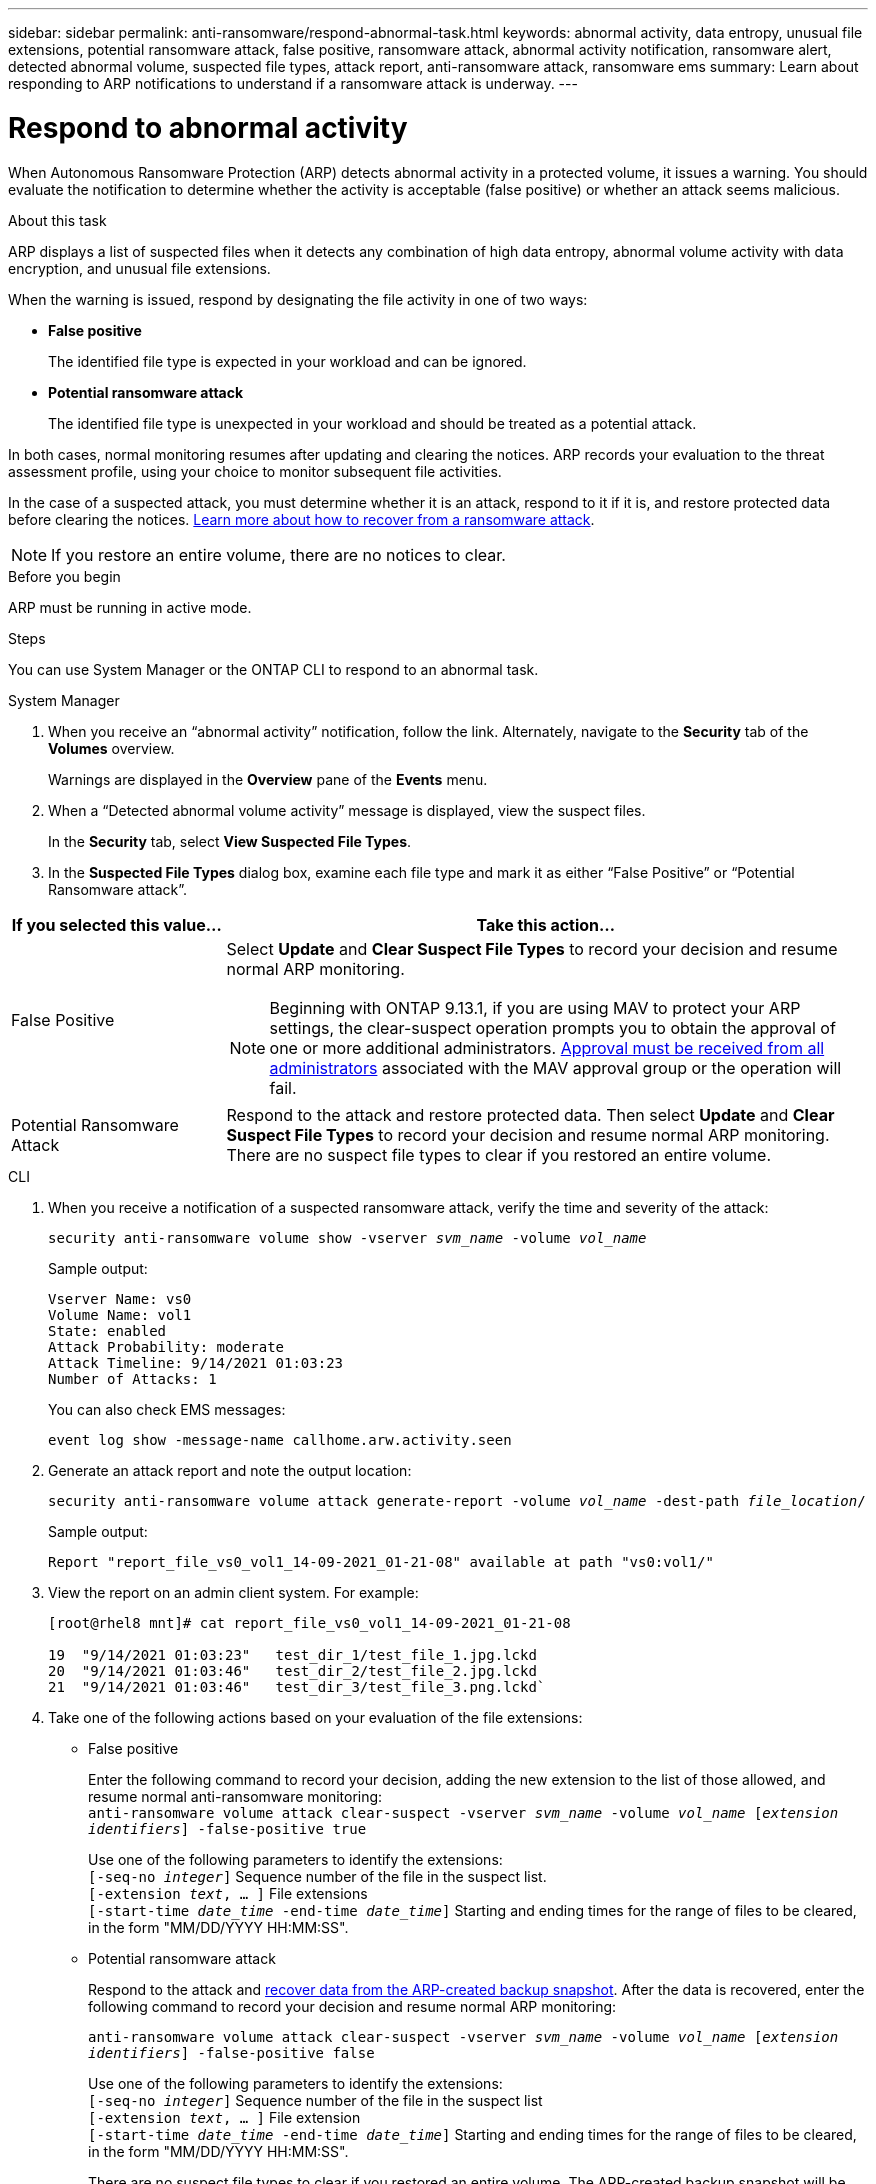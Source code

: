 ---
sidebar: sidebar
permalink: anti-ransomware/respond-abnormal-task.html
keywords: abnormal activity, data entropy, unusual file extensions, potential ransomware attack, false positive, ransomware attack, abnormal activity notification, ransomware alert, detected abnormal volume, suspected file types, attack report, anti-ransomware attack, ransomware ems
summary: Learn about responding to ARP notifications to understand if a ransomware attack is underway. 
---

= Respond to abnormal activity
:toclevels: 1
:hardbreaks:
:nofooter:
:icons: font
:linkattrs:
:imagesdir: ../media/

[.lead]
When Autonomous Ransomware Protection (ARP) detects abnormal activity in a protected volume, it issues a warning. You should evaluate the notification to determine whether the activity is acceptable (false positive) or whether an attack seems malicious. 

.About this task

ARP displays a list of suspected files when it detects any combination of high data entropy, abnormal volume activity with data encryption, and unusual file extensions.

When the warning is issued, respond by designating the file activity in one of two ways:

* **False positive**
+
The identified file type is expected in your workload and can be ignored.
* **Potential ransomware attack**
+
The identified file type is unexpected in your workload and should be treated as a potential attack.

In both cases, normal monitoring resumes after updating and clearing the notices. ARP records your evaluation to the threat assessment profile, using your choice to monitor subsequent file activities. 

In the case of a suspected attack, you must determine whether it is an attack, respond to it if it is, and restore protected data before clearing the notices. link:index.html#how-to-recover-data-in-ontap-after-a-ransomware-attack[Learn more about how to recover from a ransomware attack].

[NOTE]
If you restore an entire volume, there are no notices to clear.

.Before you begin 

ARP must be running in active mode.

.Steps

You can use System Manager or the ONTAP CLI to respond to an abnormal task. 

[role="tabbed-block"]
====
.System Manager
--
.	When you receive an “abnormal activity” notification, follow the link. Alternately, navigate to the *Security* tab of the *Volumes* overview.
+
Warnings are displayed in the *Overview* pane of the *Events* menu.

.	When a “Detected abnormal volume activity” message is displayed, view the suspect files.
+
In the *Security* tab, select *View Suspected File Types*.

.	In the *Suspected File Types* dialog box, examine each file type and mark it as either “False Positive” or “Potential Ransomware attack”.

[cols="25,75"]
|===

h| If you selected this value... h| Take this action…

| False Positive a| Select *Update* and *Clear Suspect File Types* to record your decision and resume normal ARP monitoring.

NOTE: Beginning with ONTAP 9.13.1, if you are using MAV to protect your ARP settings, the clear-suspect operation prompts you to obtain the approval of one or more additional administrators. link:../multi-admin-verify/request-operation-task.html[Approval must be received from all administrators] associated with the MAV approval group or the operation will fail.

| Potential Ransomware Attack | Respond to the attack and restore protected data. Then select *Update* and *Clear Suspect File Types* to record your decision and resume normal ARP monitoring. 
There are no suspect file types to clear if you restored an entire volume.
|===
--

.CLI
--
.	When you receive a notification of a suspected ransomware attack, verify the time and severity of the attack:
+
`security anti-ransomware volume show -vserver _svm_name_ -volume _vol_name_`
+
Sample output:
+
....
Vserver Name: vs0
Volume Name: vol1
State: enabled
Attack Probability: moderate
Attack Timeline: 9/14/2021 01:03:23
Number of Attacks: 1
....
+
You can also check EMS messages:
+
`event log show -message-name callhome.arw.activity.seen`

.	Generate an attack report and note the output location:
+
`security anti-ransomware volume attack generate-report -volume _vol_name_ -dest-path _file_location_/`
+
Sample output:
+
`Report "report_file_vs0_vol1_14-09-2021_01-21-08" available at path "vs0:vol1/"`

.	View the report on an admin client system. For example:
+
....
[root@rhel8 mnt]# cat report_file_vs0_vol1_14-09-2021_01-21-08

19  "9/14/2021 01:03:23"   test_dir_1/test_file_1.jpg.lckd
20  "9/14/2021 01:03:46"   test_dir_2/test_file_2.jpg.lckd
21  "9/14/2021 01:03:46"   test_dir_3/test_file_3.png.lckd`
....

.	Take one of the following actions based on your evaluation of the file extensions:

**	False positive
+
Enter the following command to record your decision, adding the new extension to the list of those allowed, and resume normal anti-ransomware monitoring:
`anti-ransomware volume attack clear-suspect -vserver _svm_name_ -volume _vol_name_ [_extension identifiers_] -false-positive true`
+
Use one of the following parameters to identify the extensions:
`[-seq-no _integer_]` Sequence number of the file in the suspect list.
`[-extension _text_, … ]` File extensions
`[-start-time _date_time_ -end-time _date_time_]` Starting and ending times for the range of files to be cleared, in the form "MM/DD/YYYY HH:MM:SS".

** Potential ransomware attack
+
Respond to the attack and link:../anti-ransomware/recover-data-task.html[recover data from the ARP-created backup snapshot]. After the data is recovered, enter the following command to record your decision and resume normal ARP monitoring:
+
`anti-ransomware volume attack clear-suspect -vserver _svm_name_ -volume _vol_name_ [_extension identifiers_] -false-positive false`
+
Use one of the following parameters to identify the extensions:
`[-seq-no _integer_]` Sequence number of the file in the suspect list
`[-extension _text_, … ]` File extension
`[-start-time _date_time_ -end-time _date_time_]` Starting and ending times for the range of files to be cleared, in the form "MM/DD/YYYY HH:MM:SS".
+
There are no suspect file types to clear if you restored an entire volume. The ARP-created backup snapshot will be removed and the attack report will be cleared.

. If you are using MAV and an expected `clear-suspect` operation needs additional approvals, each MAV group approver must:
.. Show the request:
+
`security multi-admin-verify request show`

.. Approve the request to resume normal anti-ransomware monitoring:
+
`security multi-admin-verify request approve -index[_number returned from show request_]`
+
The response for the last group approver indicates that the volume has been modified and a false positive is recorded.

. If you are using MAV and you are a MAV group approver, you can also reject a clear-suspect request:
+
`security multi-admin-verify request veto -index[_number returned from show request_]`

--
====

.More information 
* link:https://kb.netapp.com/onprem%2Fontap%2Fda%2FNAS%2FUnderstanding_Autonomous_Ransomware_Protection_attacks_and_the_Autonomous_Ransomware_Protection_snapshot#[KB: Understanding Autonomous Ransomware Protection attacks and the Autonomous Ransomware Protection snapshot^].

// 2024-02-26, #1267
// 2023-04-21, ONTAPDOC-931
// 2022-08-25, BURT 1499112
// 2022-06-02, ontap-issues-436
// 2021-10-29, Jira IE-353
